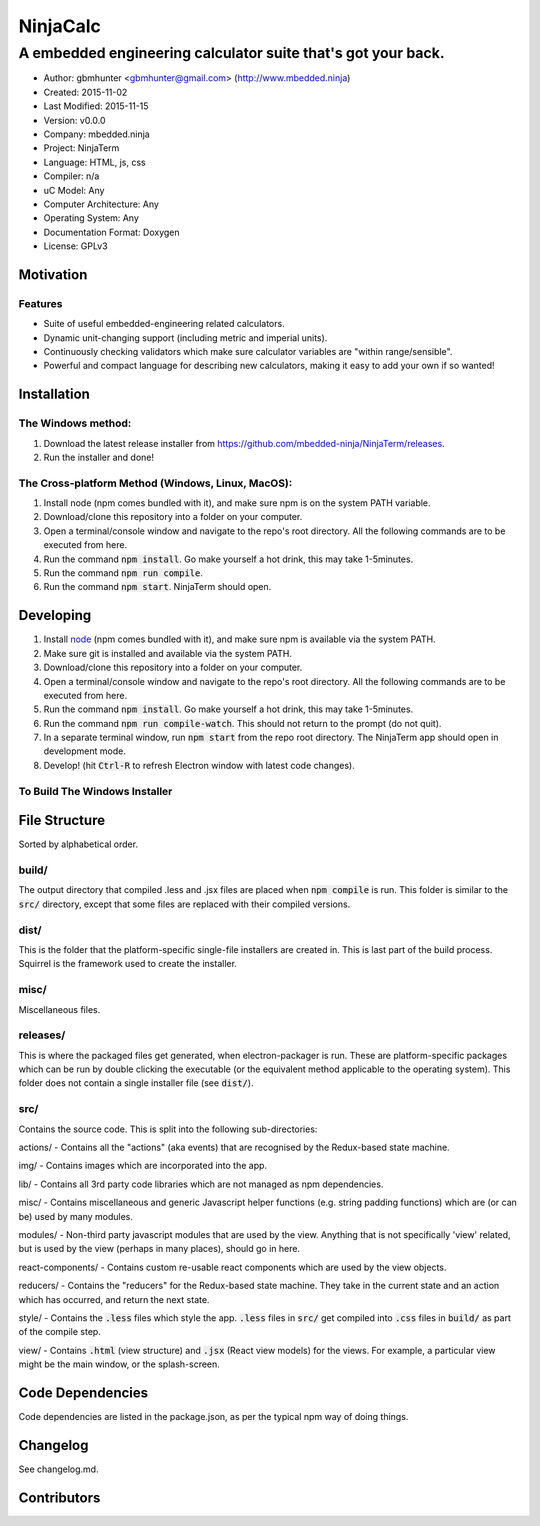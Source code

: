 ===========
NinjaCalc
===========

------------------------------------------------------------------------------------------
A embedded engineering calculator suite that's got your back.
------------------------------------------------------------------------------------------

- Author: gbmhunter <gbmhunter@gmail.com> (http://www.mbedded.ninja)
- Created: 2015-11-02
- Last Modified: 2015-11-15
- Version: v0.0.0
- Company: mbedded.ninja
- Project: NinjaTerm
- Language: HTML, js, css
- Compiler: n/a
- uC Model: Any
- Computer Architecture: Any
- Operating System: Any
- Documentation Format: Doxygen
- License: GPLv3

Motivation
==========



Features
--------

- Suite of useful embedded-engineering related calculators.
- Dynamic unit-changing support (including metric and imperial units).
- Continuously checking validators which make sure calculator variables are "within range/sensible".
- Powerful and compact language for describing new calculators, making it easy to add your own if so wanted!

Installation
============

The Windows method:
-------------------

#. Download the latest release installer from https://github.com/mbedded-ninja/NinjaTerm/releases.
#. Run the installer and done!

The Cross-platform Method (Windows, Linux, MacOS):
--------------------------------------------------

#. Install node (npm comes bundled with it), and make sure npm is on the system PATH variable.
#. Download/clone this repository into a folder on your computer.
#. Open a terminal/console window and navigate to the repo's root directory. All the following commands are to be executed from here.
#. Run the command :code:`npm install`. Go make yourself a hot drink, this may take 1-5minutes.
#. Run the command :code:`npm run compile`.
#. Run the command :code:`npm start`. NinjaTerm should open.

Developing
==========

#. Install node_ (npm comes bundled with it), and make sure npm is available via the system PATH.
#. Make sure git is installed and available via the system PATH.
#. Download/clone this repository into a folder on your computer.
#. Open a terminal/console window and navigate to the repo's root directory. All the following commands are to be executed from here.
#. Run the command :code:`npm install`. Go make yourself a hot drink, this may take 1-5minutes.
#. Run the command :code:`npm run compile-watch`. This should not return to the prompt (do not quit).
#. In a separate terminal window, run :code:`npm start` from the repo root directory. The NinjaTerm app should open in development mode.
#. Develop! (hit :code:`Ctrl-R` to refresh Electron window with latest code changes).

.. _node: https://nodejs.org/en/

To Build The Windows Installer
------------------------------



File Structure 
==============

Sorted by alphabetical order.

build/
------

The output directory that compiled .less and .jsx files are placed when :code:`npm compile` is run. This folder is similar to the :code:`src/` directory, except that some files are replaced with their compiled versions.

dist/
-----

This is the folder that the platform-specific single-file installers are created in. This is last part of the build process. Squirrel is the framework used to create the installer. 

misc/
-----

Miscellaneous files.

releases/
---------

This is where the packaged files get generated, when electron-packager is run. These are platform-specific packages which can be run by double clicking the executable (or the equivalent method applicable to the operating system). This folder does not contain a single installer file (see :code:`dist/`).

src/
----

Contains the source code. This is split into the following sub-directories:

actions/ - Contains all the "actions" (aka events) that are recognised by the Redux-based state machine.

img/ - Contains images which are incorporated into the app.

lib/ - Contains all 3rd party code libraries which are not managed as npm dependencies.

misc/ - Contains miscellaneous and generic Javascript helper functions (e.g. string padding functions) which are (or can be) used by many modules. 

modules/ - Non-third party javascript modules that are used by the view. Anything that is not specifically 'view' related, but is used by the view (perhaps in many places), should go in here.

react-components/ - Contains custom re-usable react components which are used by the view objects.

reducers/ - Contains the "reducers" for the Redux-based state machine. They take in the current state and an action which has occurred, and return the next state.

style/ - Contains the :code:`.less` files which style the app. :code:`.less` files in :code:`src/` get compiled into :code:`.css` files in :code:`build/` as part of the compile step.

view/ - Contains :code:`.html` (view structure) and :code:`.jsx` (React view models) for the views. For example, a particular view might be the main window, or the splash-screen.


Code Dependencies
=================

Code dependencies are listed in the package.json, as per the typical npm way of doing things.

Changelog
=========

See changelog.md.

Contributors
============
